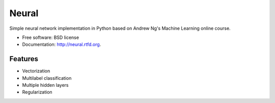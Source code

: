 ===============================
Neural
===============================

.. image:: https://badge.fury.io/py/neural.png
    :target: http://badge.fury.io/py/neural
    
.. image:: https://travis-ci.org/pqn/neural.png?branch=master
    :target: https://travis-ci.org/pqn/neural

.. image:: https://pypip.in/download/neural/badge.png
    :target: https://pypi.python.org/pypi//neural/
    :alt: Downloads

.. image:: https://requires.io/github/pqn/neural/requirements.png?branch=master
    :target: https://requires.io/github/pqn/neural/requirements/?branch=master
    :alt: Requirements Status

Simple neural network implementation in Python based on Andrew Ng's Machine Learning online course.

* Free software: BSD license
* Documentation: http://neural.rtfd.org.

Features
--------

* Vectorization
* Multilabel classification
* Multiple hidden layers
* Regularization
